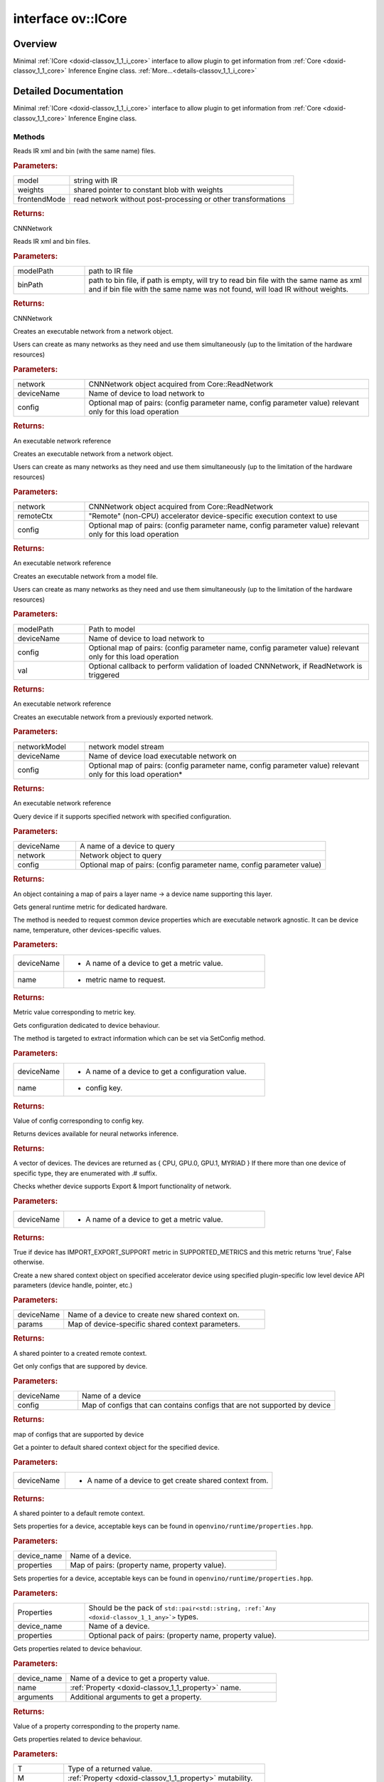 .. index:: pair: interface; ov::ICore
.. _doxid-classov_1_1_i_core:

interface ov::ICore
===================



Overview
~~~~~~~~

Minimal :ref:`ICore <doxid-classov_1_1_i_core>` interface to allow plugin to get information from :ref:`Core <doxid-classov_1_1_core>` Inference Engine class. :ref:`More...<details-classov_1_1_i_core>`


.. ref-code-block:: cpp
	:class: doxyrest-overview-code-block

	#include <ie_icore.hpp>
	
	template ICore
	{
		// methods
	
		virtual :ref:`ie::CNNNetwork<doxid-class_inference_engine_1_1_c_n_n_network>` :ref:`ReadNetwork<doxid-classov_1_1_i_core_1a5f0faf1b6a977323cb0d46d35ecc8f46>`(
			const std::string& model,
			const :ref:`ie::Blob::CPtr<doxid-class_inference_engine_1_1_blob_1a22946ecdb18fd8a9e8394087930d2092>`& weights,
			bool frontendMode = false
			) const = 0;
	
		virtual :ref:`ie::CNNNetwork<doxid-class_inference_engine_1_1_c_n_n_network>` :ref:`ReadNetwork<doxid-classov_1_1_i_core_1ad53bbb6f37d8d4d9396e0e12530b1e3f>`(
			const std::string& modelPath,
			const std::string& binPath
			) const = 0;
	
		virtual :ref:`ie::SoExecutableNetworkInternal<doxid-namespace_inference_engine_1a2c034db0766cc19f90fcaa1670424efa>` :ref:`LoadNetwork<doxid-classov_1_1_i_core_1a0b013ba6ff1587ec9b7dff370077f5e6>`(
			const :ref:`ie::CNNNetwork<doxid-class_inference_engine_1_1_c_n_n_network>`& network,
			const std::string& deviceName,
			const std::map<std::string, std::string>& config = {}
			) = 0;
	
		virtual :ref:`ie::SoExecutableNetworkInternal<doxid-namespace_inference_engine_1a2c034db0766cc19f90fcaa1670424efa>` :ref:`LoadNetwork<doxid-classov_1_1_i_core_1a6a647a1cd080df2f1a8756b3b6f51e41>`(
			const :ref:`ie::CNNNetwork<doxid-class_inference_engine_1_1_c_n_n_network>`& network,
			const :ref:`ie::RemoteContext::Ptr<doxid-class_inference_engine_1_1_remote_context_1adc79805c11b6939c51a794b90b8bfa93>`& remoteCtx,
			const std::map<std::string, std::string>& config = {}
			) = 0;
	
		virtual :ref:`ie::SoExecutableNetworkInternal<doxid-namespace_inference_engine_1a2c034db0766cc19f90fcaa1670424efa>` :ref:`LoadNetwork<doxid-classov_1_1_i_core_1a07f3eb09465a18641302985b339ca14f>`(
			const std::string& modelPath,
			const std::string& deviceName,
			const std::map<std::string, std::string>& config,
			const std::function<void(const :ref:`ie::CNNNetwork<doxid-class_inference_engine_1_1_c_n_n_network>`&)>& val = nullptr
			) = 0;
	
		virtual :ref:`ie::SoExecutableNetworkInternal<doxid-namespace_inference_engine_1a2c034db0766cc19f90fcaa1670424efa>` :ref:`ImportNetwork<doxid-classov_1_1_i_core_1a6cb926f9aed1e2a7e9f35c2b0e77eaa8>`(
			std::istream& networkModel,
			const std::string& deviceName = {},
			const std::map<std::string, std::string>& config = {}
			) = 0;
	
		virtual :ref:`ie::QueryNetworkResult<doxid-struct_inference_engine_1_1_query_network_result>` :ref:`QueryNetwork<doxid-classov_1_1_i_core_1ab9c20906dedabdbd18c7a45e3487d6a8>`(
			const :ref:`ie::CNNNetwork<doxid-class_inference_engine_1_1_c_n_n_network>`& network,
			const std::string& deviceName,
			const std::map<std::string, std::string>& config
			) const = 0;
	
		virtual :ref:`Any<doxid-classov_1_1_any>` :ref:`GetMetric<doxid-classov_1_1_i_core_1aa95035fc229a7431dad1d5052ea45d1a>`(
			const std::string& deviceName,
			const std::string& name,
			const :ref:`AnyMap<doxid-namespaceov_1a51d339c5ba0d88c4a1397c791430af88>`& options = {}
			) const = 0;
	
		virtual :ref:`Any<doxid-classov_1_1_any>` :ref:`GetConfig<doxid-classov_1_1_i_core_1ad81a6c06f7db4ba02e1ac578cc41d70d>`(const std::string& deviceName, const std::string& name) const = 0;
		virtual std::vector<std::string> :ref:`GetAvailableDevices<doxid-classov_1_1_i_core_1ac9c862c4fbc81f029a10ee4d7f0a7994>`() const = 0;
		virtual bool :ref:`DeviceSupportsImportExport<doxid-classov_1_1_i_core_1a16f5eff9ab6d614f827d4ff5fb82e0d1>`(const std::string& deviceName) const = 0;
	
		virtual :ref:`InferenceEngine::RemoteContext::Ptr<doxid-class_inference_engine_1_1_remote_context_1adc79805c11b6939c51a794b90b8bfa93>` :ref:`CreateContext<doxid-classov_1_1_i_core_1a692ed66c1641a9c7568db934d8db123c>`(
			const std::string& deviceName,
			const :ref:`AnyMap<doxid-namespaceov_1a51d339c5ba0d88c4a1397c791430af88>`&
			) = 0;
	
		virtual std::map<std::string, std::string> :ref:`GetSupportedConfig<doxid-classov_1_1_i_core_1afad2f8b1e06b3e50226ce581ce969e63>`(
			const std::string& deviceName,
			const std::map<std::string, std::string>& config
			) = 0;
	
		virtual bool :target:`isNewAPI<doxid-classov_1_1_i_core_1a2334e44492a5fbd5ef2f075dc566425e>`() const = 0;
		virtual :ref:`ie::RemoteContext::Ptr<doxid-class_inference_engine_1_1_remote_context_1adc79805c11b6939c51a794b90b8bfa93>` :ref:`GetDefaultContext<doxid-classov_1_1_i_core_1ad37c6fd476b02576a7309f0786dd6f7d>`(const std::string& deviceName) = 0;
	
		virtual void :ref:`set_property<doxid-classov_1_1_i_core_1a5983f1846c1e69763501589883698f40>`(
			const std::string& device_name,
			const :ref:`AnyMap<doxid-namespaceov_1a51d339c5ba0d88c4a1397c791430af88>`& properties
			) = 0;
	
		template <typename... Properties>
		util::EnableIfAllStringAny<void, Properties...> :ref:`set_property<doxid-classov_1_1_i_core_1aa7ddfc3561aa33b2c88cff174e75e6b6>`(
			const std::string& device_name,
			Properties&&... properties
			);
	
		virtual :ref:`Any<doxid-classov_1_1_any>` :ref:`get_property<doxid-classov_1_1_i_core_1a13660120904cd1e2cc9e10c28cdf27a8>`(
			const std::string& device_name,
			const std::string& name,
			const :ref:`AnyMap<doxid-namespaceov_1a51d339c5ba0d88c4a1397c791430af88>`& arguments
			) const = 0;
	
		template <typename T, PropertyMutability M>
		T :ref:`get_property<doxid-classov_1_1_i_core_1a63eba165f36cdc80713aebda9eab15c1>`(
			const std::string& device_name,
			const :ref:`Property<doxid-classov_1_1_property>`<T, M>& property
			) const;
	
		template <typename T, PropertyMutability M>
		T :ref:`get_property<doxid-classov_1_1_i_core_1ac2bb45ef25a30e2a48a6309c61c81162>`(
			const std::string& device_name,
			const :ref:`Property<doxid-classov_1_1_property>`<T, M>& property,
			const :ref:`AnyMap<doxid-namespaceov_1a51d339c5ba0d88c4a1397c791430af88>`& arguments
			) const;
	};
.. _details-classov_1_1_i_core:

Detailed Documentation
~~~~~~~~~~~~~~~~~~~~~~

Minimal :ref:`ICore <doxid-classov_1_1_i_core>` interface to allow plugin to get information from :ref:`Core <doxid-classov_1_1_core>` Inference Engine class.

Methods
-------

.. _doxid-classov_1_1_i_core_1a5f0faf1b6a977323cb0d46d35ecc8f46:
.. index:: pair: function; ReadNetwork

.. ref-code-block:: cpp
	:class: doxyrest-title-code-block

	virtual :ref:`ie::CNNNetwork<doxid-class_inference_engine_1_1_c_n_n_network>` ReadNetwork(
		const std::string& model,
		const :ref:`ie::Blob::CPtr<doxid-class_inference_engine_1_1_blob_1a22946ecdb18fd8a9e8394087930d2092>`& weights,
		bool frontendMode = false
		) const = 0

Reads IR xml and bin (with the same name) files.



.. rubric:: Parameters:

.. list-table::
	:widths: 20 80

	*
		- model

		- string with IR

	*
		- weights

		- shared pointer to constant blob with weights

	*
		- frontendMode

		- read network without post-processing or other transformations



.. rubric:: Returns:

CNNNetwork

.. _doxid-classov_1_1_i_core_1ad53bbb6f37d8d4d9396e0e12530b1e3f:
.. index:: pair: function; ReadNetwork

.. ref-code-block:: cpp
	:class: doxyrest-title-code-block

	virtual :ref:`ie::CNNNetwork<doxid-class_inference_engine_1_1_c_n_n_network>` ReadNetwork(
		const std::string& modelPath,
		const std::string& binPath
		) const = 0

Reads IR xml and bin files.



.. rubric:: Parameters:

.. list-table::
	:widths: 20 80

	*
		- modelPath

		- path to IR file

	*
		- binPath

		- path to bin file, if path is empty, will try to read bin file with the same name as xml and if bin file with the same name was not found, will load IR without weights.



.. rubric:: Returns:

CNNNetwork

.. _doxid-classov_1_1_i_core_1a0b013ba6ff1587ec9b7dff370077f5e6:
.. index:: pair: function; LoadNetwork

.. ref-code-block:: cpp
	:class: doxyrest-title-code-block

	virtual :ref:`ie::SoExecutableNetworkInternal<doxid-namespace_inference_engine_1a2c034db0766cc19f90fcaa1670424efa>` LoadNetwork(
		const :ref:`ie::CNNNetwork<doxid-class_inference_engine_1_1_c_n_n_network>`& network,
		const std::string& deviceName,
		const std::map<std::string, std::string>& config = {}
		) = 0

Creates an executable network from a network object.

Users can create as many networks as they need and use them simultaneously (up to the limitation of the hardware resources)



.. rubric:: Parameters:

.. list-table::
	:widths: 20 80

	*
		- network

		- CNNNetwork object acquired from Core::ReadNetwork

	*
		- deviceName

		- Name of device to load network to

	*
		- config

		- Optional map of pairs: (config parameter name, config parameter value) relevant only for this load operation



.. rubric:: Returns:

An executable network reference

.. _doxid-classov_1_1_i_core_1a6a647a1cd080df2f1a8756b3b6f51e41:
.. index:: pair: function; LoadNetwork

.. ref-code-block:: cpp
	:class: doxyrest-title-code-block

	virtual :ref:`ie::SoExecutableNetworkInternal<doxid-namespace_inference_engine_1a2c034db0766cc19f90fcaa1670424efa>` LoadNetwork(
		const :ref:`ie::CNNNetwork<doxid-class_inference_engine_1_1_c_n_n_network>`& network,
		const :ref:`ie::RemoteContext::Ptr<doxid-class_inference_engine_1_1_remote_context_1adc79805c11b6939c51a794b90b8bfa93>`& remoteCtx,
		const std::map<std::string, std::string>& config = {}
		) = 0

Creates an executable network from a network object.

Users can create as many networks as they need and use them simultaneously (up to the limitation of the hardware resources)



.. rubric:: Parameters:

.. list-table::
	:widths: 20 80

	*
		- network

		- CNNNetwork object acquired from Core::ReadNetwork

	*
		- remoteCtx

		- "Remote" (non-CPU) accelerator device-specific execution context to use

	*
		- config

		- Optional map of pairs: (config parameter name, config parameter value) relevant only for this load operation



.. rubric:: Returns:

An executable network reference

.. _doxid-classov_1_1_i_core_1a07f3eb09465a18641302985b339ca14f:
.. index:: pair: function; LoadNetwork

.. ref-code-block:: cpp
	:class: doxyrest-title-code-block

	virtual :ref:`ie::SoExecutableNetworkInternal<doxid-namespace_inference_engine_1a2c034db0766cc19f90fcaa1670424efa>` LoadNetwork(
		const std::string& modelPath,
		const std::string& deviceName,
		const std::map<std::string, std::string>& config,
		const std::function<void(const :ref:`ie::CNNNetwork<doxid-class_inference_engine_1_1_c_n_n_network>`&)>& val = nullptr
		) = 0

Creates an executable network from a model file.

Users can create as many networks as they need and use them simultaneously (up to the limitation of the hardware resources)



.. rubric:: Parameters:

.. list-table::
	:widths: 20 80

	*
		- modelPath

		- Path to model

	*
		- deviceName

		- Name of device to load network to

	*
		- config

		- Optional map of pairs: (config parameter name, config parameter value) relevant only for this load operation

	*
		- val

		- Optional callback to perform validation of loaded CNNNetwork, if ReadNetwork is triggered



.. rubric:: Returns:

An executable network reference

.. _doxid-classov_1_1_i_core_1a6cb926f9aed1e2a7e9f35c2b0e77eaa8:
.. index:: pair: function; ImportNetwork

.. ref-code-block:: cpp
	:class: doxyrest-title-code-block

	virtual :ref:`ie::SoExecutableNetworkInternal<doxid-namespace_inference_engine_1a2c034db0766cc19f90fcaa1670424efa>` ImportNetwork(
		std::istream& networkModel,
		const std::string& deviceName = {},
		const std::map<std::string, std::string>& config = {}
		) = 0

Creates an executable network from a previously exported network.



.. rubric:: Parameters:

.. list-table::
	:widths: 20 80

	*
		- networkModel

		- network model stream

	*
		- deviceName

		- Name of device load executable network on

	*
		- config

		- Optional map of pairs: (config parameter name, config parameter value) relevant only for this load operation\*



.. rubric:: Returns:

An executable network reference

.. _doxid-classov_1_1_i_core_1ab9c20906dedabdbd18c7a45e3487d6a8:
.. index:: pair: function; QueryNetwork

.. ref-code-block:: cpp
	:class: doxyrest-title-code-block

	virtual :ref:`ie::QueryNetworkResult<doxid-struct_inference_engine_1_1_query_network_result>` QueryNetwork(
		const :ref:`ie::CNNNetwork<doxid-class_inference_engine_1_1_c_n_n_network>`& network,
		const std::string& deviceName,
		const std::map<std::string, std::string>& config
		) const = 0

Query device if it supports specified network with specified configuration.



.. rubric:: Parameters:

.. list-table::
	:widths: 20 80

	*
		- deviceName

		- A name of a device to query

	*
		- network

		- Network object to query

	*
		- config

		- Optional map of pairs: (config parameter name, config parameter value)



.. rubric:: Returns:

An object containing a map of pairs a layer name -> a device name supporting this layer.

.. _doxid-classov_1_1_i_core_1aa95035fc229a7431dad1d5052ea45d1a:
.. index:: pair: function; GetMetric

.. ref-code-block:: cpp
	:class: doxyrest-title-code-block

	virtual :ref:`Any<doxid-classov_1_1_any>` GetMetric(
		const std::string& deviceName,
		const std::string& name,
		const :ref:`AnyMap<doxid-namespaceov_1a51d339c5ba0d88c4a1397c791430af88>`& options = {}
		) const = 0

Gets general runtime metric for dedicated hardware.

The method is needed to request common device properties which are executable network agnostic. It can be device name, temperature, other devices-specific values.



.. rubric:: Parameters:

.. list-table::
	:widths: 20 80

	*
		- deviceName

		- - A name of a device to get a metric value.

	*
		- name

		- - metric name to request.



.. rubric:: Returns:

Metric value corresponding to metric key.

.. _doxid-classov_1_1_i_core_1ad81a6c06f7db4ba02e1ac578cc41d70d:
.. index:: pair: function; GetConfig

.. ref-code-block:: cpp
	:class: doxyrest-title-code-block

	virtual :ref:`Any<doxid-classov_1_1_any>` GetConfig(const std::string& deviceName, const std::string& name) const = 0

Gets configuration dedicated to device behaviour.

The method is targeted to extract information which can be set via SetConfig method.



.. rubric:: Parameters:

.. list-table::
	:widths: 20 80

	*
		- deviceName

		- - A name of a device to get a configuration value.

	*
		- name

		- - config key.



.. rubric:: Returns:

Value of config corresponding to config key.

.. _doxid-classov_1_1_i_core_1ac9c862c4fbc81f029a10ee4d7f0a7994:
.. index:: pair: function; GetAvailableDevices

.. ref-code-block:: cpp
	:class: doxyrest-title-code-block

	virtual std::vector<std::string> GetAvailableDevices() const = 0

Returns devices available for neural networks inference.



.. rubric:: Returns:

A vector of devices. The devices are returned as { CPU, GPU.0, GPU.1, MYRIAD } If there more than one device of specific type, they are enumerated with .# suffix.

.. _doxid-classov_1_1_i_core_1a16f5eff9ab6d614f827d4ff5fb82e0d1:
.. index:: pair: function; DeviceSupportsImportExport

.. ref-code-block:: cpp
	:class: doxyrest-title-code-block

	virtual bool DeviceSupportsImportExport(const std::string& deviceName) const = 0

Checks whether device supports Export & Import functionality of network.



.. rubric:: Parameters:

.. list-table::
	:widths: 20 80

	*
		- deviceName

		- - A name of a device to get a metric value.



.. rubric:: Returns:

True if device has IMPORT_EXPORT_SUPPORT metric in SUPPORTED_METRICS and this metric returns 'true', False otherwise.

.. _doxid-classov_1_1_i_core_1a692ed66c1641a9c7568db934d8db123c:
.. index:: pair: function; CreateContext

.. ref-code-block:: cpp
	:class: doxyrest-title-code-block

	virtual :ref:`InferenceEngine::RemoteContext::Ptr<doxid-class_inference_engine_1_1_remote_context_1adc79805c11b6939c51a794b90b8bfa93>` CreateContext(
		const std::string& deviceName,
		const :ref:`AnyMap<doxid-namespaceov_1a51d339c5ba0d88c4a1397c791430af88>`&
		) = 0

Create a new shared context object on specified accelerator device using specified plugin-specific low level device API parameters (device handle, pointer, etc.)



.. rubric:: Parameters:

.. list-table::
	:widths: 20 80

	*
		- deviceName

		- Name of a device to create new shared context on.

	*
		- params

		- Map of device-specific shared context parameters.



.. rubric:: Returns:

A shared pointer to a created remote context.

.. _doxid-classov_1_1_i_core_1afad2f8b1e06b3e50226ce581ce969e63:
.. index:: pair: function; GetSupportedConfig

.. ref-code-block:: cpp
	:class: doxyrest-title-code-block

	virtual std::map<std::string, std::string> GetSupportedConfig(
		const std::string& deviceName,
		const std::map<std::string, std::string>& config
		) = 0

Get only configs that are suppored by device.



.. rubric:: Parameters:

.. list-table::
	:widths: 20 80

	*
		- deviceName

		- Name of a device

	*
		- config

		- Map of configs that can contains configs that are not supported by device



.. rubric:: Returns:

map of configs that are supported by device

.. _doxid-classov_1_1_i_core_1ad37c6fd476b02576a7309f0786dd6f7d:
.. index:: pair: function; GetDefaultContext

.. ref-code-block:: cpp
	:class: doxyrest-title-code-block

	virtual :ref:`ie::RemoteContext::Ptr<doxid-class_inference_engine_1_1_remote_context_1adc79805c11b6939c51a794b90b8bfa93>` GetDefaultContext(const std::string& deviceName) = 0

Get a pointer to default shared context object for the specified device.



.. rubric:: Parameters:

.. list-table::
	:widths: 20 80

	*
		- deviceName

		- - A name of a device to get create shared context from.



.. rubric:: Returns:

A shared pointer to a default remote context.

.. _doxid-classov_1_1_i_core_1a5983f1846c1e69763501589883698f40:
.. index:: pair: function; set_property

.. ref-code-block:: cpp
	:class: doxyrest-title-code-block

	virtual void set_property(
		const std::string& device_name,
		const :ref:`AnyMap<doxid-namespaceov_1a51d339c5ba0d88c4a1397c791430af88>`& properties
		) = 0

Sets properties for a device, acceptable keys can be found in ``openvino/runtime/properties.hpp``.



.. rubric:: Parameters:

.. list-table::
	:widths: 20 80

	*
		- device_name

		- Name of a device.

	*
		- properties

		- Map of pairs: (property name, property value).

.. _doxid-classov_1_1_i_core_1aa7ddfc3561aa33b2c88cff174e75e6b6:
.. index:: pair: function; set_property

.. ref-code-block:: cpp
	:class: doxyrest-title-code-block

	template <typename... Properties>
	util::EnableIfAllStringAny<void, Properties...> set_property(
		const std::string& device_name,
		Properties&&... properties
		)

Sets properties for a device, acceptable keys can be found in ``openvino/runtime/properties.hpp``.



.. rubric:: Parameters:

.. list-table::
	:widths: 20 80

	*
		- Properties

		- Should be the pack of ``std::pair<std::string, :ref:`Any <doxid-classov_1_1_any>`>`` types.

	*
		- device_name

		- Name of a device.

	*
		- properties

		- Optional pack of pairs: (property name, property value).

.. _doxid-classov_1_1_i_core_1a13660120904cd1e2cc9e10c28cdf27a8:
.. index:: pair: function; get_property

.. ref-code-block:: cpp
	:class: doxyrest-title-code-block

	virtual :ref:`Any<doxid-classov_1_1_any>` get_property(
		const std::string& device_name,
		const std::string& name,
		const :ref:`AnyMap<doxid-namespaceov_1a51d339c5ba0d88c4a1397c791430af88>`& arguments
		) const = 0

Gets properties related to device behaviour.



.. rubric:: Parameters:

.. list-table::
	:widths: 20 80

	*
		- device_name

		- Name of a device to get a property value.

	*
		- name

		- :ref:`Property <doxid-classov_1_1_property>` name.

	*
		- arguments

		- Additional arguments to get a property.



.. rubric:: Returns:

Value of a property corresponding to the property name.

.. _doxid-classov_1_1_i_core_1a63eba165f36cdc80713aebda9eab15c1:
.. index:: pair: function; get_property

.. ref-code-block:: cpp
	:class: doxyrest-title-code-block

	template <typename T, PropertyMutability M>
	T get_property(
		const std::string& device_name,
		const :ref:`Property<doxid-classov_1_1_property>`<T, M>& property
		) const

Gets properties related to device behaviour.



.. rubric:: Parameters:

.. list-table::
	:widths: 20 80

	*
		- T

		- Type of a returned value.

	*
		- M

		- :ref:`Property <doxid-classov_1_1_property>` mutability.

	*
		- deviceName

		- Name of a device to get a property value.

	*
		- property

		- :ref:`Property <doxid-classov_1_1_property>` object.



.. rubric:: Returns:

:ref:`Property <doxid-classov_1_1_property>` value.

.. _doxid-classov_1_1_i_core_1ac2bb45ef25a30e2a48a6309c61c81162:
.. index:: pair: function; get_property

.. ref-code-block:: cpp
	:class: doxyrest-title-code-block

	template <typename T, PropertyMutability M>
	T get_property(
		const std::string& device_name,
		const :ref:`Property<doxid-classov_1_1_property>`<T, M>& property,
		const :ref:`AnyMap<doxid-namespaceov_1a51d339c5ba0d88c4a1397c791430af88>`& arguments
		) const

Gets properties related to device behaviour.



.. rubric:: Parameters:

.. list-table::
	:widths: 20 80

	*
		- T

		- Type of a returned value.

	*
		- M

		- :ref:`Property <doxid-classov_1_1_property>` mutability.

	*
		- deviceName

		- Name of a device to get a property value.

	*
		- property

		- :ref:`Property <doxid-classov_1_1_property>` object.

	*
		- arguments

		- Additional arguments to get a property.



.. rubric:: Returns:

:ref:`Property <doxid-classov_1_1_property>` value.


